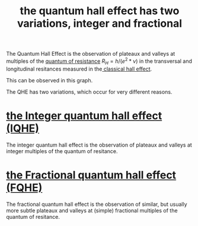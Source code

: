 #+title: the quantum hall effect has two variations, integer and fractional
#+roam_tags: FQHE


The Quantum Hall Effect is the observation of plateaux and valleys at multiples of the [[file:20210219125647-quantum_of_resistance.org][quantum of resistance]] $R_H=h/(e^2*\nu)$  in the transversal and longitudinal resitances measured in the[[file:20210218152105-classical_hall_effect.org][ classical hall effect]].

This can be observed in this graph.
[[./media/fqhe.png]]

The QHE has two variations, which occur for very different reasons.

* [[file:20210219125447-the_integer_quantum_hall_effect_iqhe.org][the Integer quantum hall effect (IQHE)]]

The integer quantum hall effect is the observation of plateaux and valleys at integer multiples of the quantum of resitance.

* [[file:20210219125155-the_fractional_quantum_hall_effect_fqhe.org][the Fractional quantum hall effect (FQHE)]]

The fractional quantum hall effect is the observation of similar, but usually more subtle plateaux and valleys at (simple) fractional multiples of the quantum of resitance.
